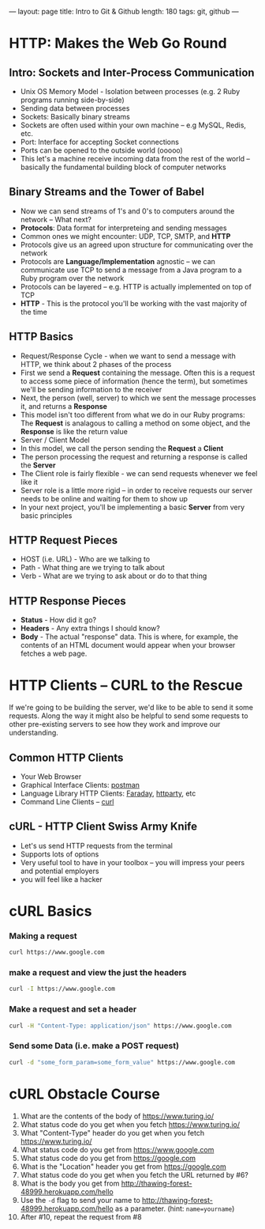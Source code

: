---
layout: page
title: Intro to Git & Github
length: 180
tags: git, github
---


* HTTP: Makes the Web Go Round
** Intro: Sockets and Inter-Process Communication
 * Unix OS Memory Model - Isolation between processes (e.g. 2 Ruby programs running side-by-side)
 * Sending data between processes
 * Sockets: Basically binary streams
 * Sockets are often used within your own machine -- e.g MySQL, Redis, etc.
 * Port: Interface for accepting Socket connections
 * Ports can be opened to the outside world (ooooo)
 * This let's a machine receive incoming data from the rest of the world -- basically the fundamental building block of computer networks
** Binary Streams and the Tower of Babel
 * Now we can send streams of 1's and 0's to computers around the network -- What next?
 * *Protocols*: Data format for interpreteing and sending messages
 * Common ones we might encounter: UDP, TCP, SMTP, and *HTTP*
 * Protocols give us an agreed upon structure for communicating over the network
 * Protocols are *Language/Implementation* agnostic -- we can communicate use TCP to send a message from a Java program to a Ruby program over the network
 * Protocols can be layered -- e.g. HTTP is actually implemented on top of TCP
 * *HTTP* - This is the protocol you'll be working with the vast majority of the time
** HTTP Basics
 * Request/Response Cycle - when we want to send a message with HTTP, we think about 2 phases of the process
 * First we send a *Request* containing the message. Often this is a request to access some piece of information (hence the term), but sometimes we'll be sending information to the receiver
 * Next, the person (well, server) to which we sent the message processes it, and returns a *Response*
 * This model isn't too different from what we do in our Ruby programs: The *Request* is analagous to calling a method on some object, and the *Response* is like the return value
 * Server / Client Model
 * In this model, we call the person sending the *Request* a *Client*
 * The person processing the request and returning a response is called the *Server*
 * The Client role is fairly flexible - we can send requests whenever we feel like it
 * Server role is a little more rigid -- in order to receive requests our server needs to be online and waiting for them to show up
 * In your next project, you'll be implementing a basic *Server* from very basic principles
** HTTP Request Pieces
 * HOST (i.e. URL) - Who are we talking to
 * Path - What thing are we trying to talk about
 * Verb - What are we trying to ask about or do to that thing
** HTTP Response Pieces
 * *Status* - How did it go?
 * *Headers* - Any extra things I should know?
 * *Body* - The actual "response" data. This is where, for example, the contents of an HTML document would appear when your browser fetches a web page.

* HTTP Clients -- CURL to the Rescue
If we're going to be building the server, we'd like to be able to send it some requests.
Along the way it might also be helpful to send some requests to other pre-existing servers to see how they work and improve our understanding.

** Common HTTP Clients
  * Your Web Browser
  * Graphical Interface Clients: [[https://www.getpostman.com/][postman]]
  * Language Library HTTP Clients: [[https://github.com/lostisland/faraday][Faraday]], [[https://github.com/jnunemaker/httparty][httparty]], etc
  * Command Line Clients -- [[https://curl.haxx.se/][curl]]
** cURL - HTTP Client Swiss Army Knife
  * Let's us send HTTP requests from the terminal
  * Supports lots of options
  * Very useful tool to have in your toolbox -- you will impress your peers and potential employers
  * you will feel like a hacker

* cURL Basics

*** Making a request

#+BEGIN_SRC sh
curl https://www.google.com
#+END_SRC

*** make a request and view the just the headers

#+begin_src sh
curl -I https://www.google.com
#+end_src

*** Make a request and set a header

#+begin_src sh
curl -H "Content-Type: application/json" https://www.google.com
#+end_src

*** Send some Data (i.e. make a POST request)

#+BEGIN_SRC sh
curl -d "some_form_param=some_form_value" https://www.google.com
#+END_SRC

* cURL Obstacle Course

1. What are the contents of the body of https://www.turing.io/
2. What status code do you get when you fetch https://www.turing.io/
3. What "Content-Type" header do you get when you fetch https://www.turing.io/
4. What status code do you get from https://www.google.com
5. What status code do you get from https://google.com
6. What is the "Location" header you get from https://google.com
7. What status code do you get when you fetch the URL returned by #6?
8. What is the body you get from http://thawing-forest-48999.herokuapp.com/hello
9. Use the ~-d~ flag to send your name to http://thawing-forest-48999.herokuapp.com/hello as a parameter. (hint: ~name=yourname~)
10. After #10, repeat the request from #8
